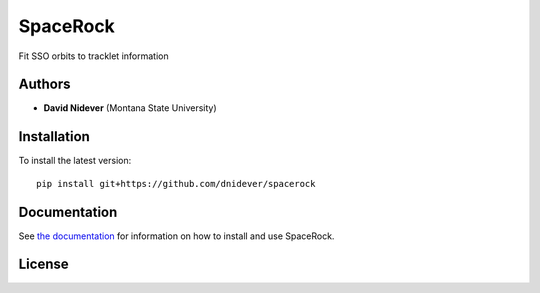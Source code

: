 
SpaceRock
=========

Fit SSO orbits to tracklet information

Authors
-------

- **David Nidever** (Montana State University)
  
Installation
------------

To install the latest version::

    pip install git+https://github.com/dnidever/spacerock

    
Documentation
-------------

.. image:: https://readthedocs.org/projects/spacerock/badge/?version=latest
        :target: http://spacerock.readthedocs.io/

See `the documentation <http://spacerock.readthedocs.io>`_ for information on how
to install and use SpaceRock.

License
-------

.. image:: http://img.shields.io/badge/license-MIT-blue.svg?style=flat
        :target: https://github.com/dnidever/spacerock/blob/main/LICENSE
